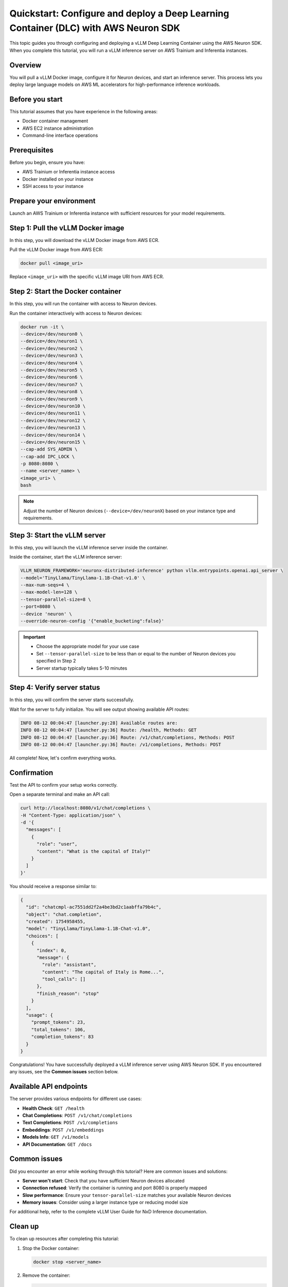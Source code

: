 .. meta::
   :description: Learn how to configure and deploy a vLLM Deep Learning Container with AWS Neuron SDK on Trainium and Inferentia instances.
   :date_updated: 08/18/2025

.. _dlc_quickstart_configure_deploy:

Quickstart: Configure and deploy a Deep Learning Container (DLC) with AWS Neuron SDK
====================================================================================

This topic guides you through configuring and deploying a vLLM Deep Learning Container using the AWS Neuron SDK. When you complete this tutorial, you will run a vLLM inference server on AWS Trainium and Inferentia instances.

Overview
--------

You will pull a vLLM Docker image, configure it for Neuron devices, and start an inference server. This process lets you deploy large language models on AWS ML accelerators for high-performance inference workloads.

Before you start
----------------

This tutorial assumes that you have experience in the following areas:

* Docker container management
* AWS EC2 instance administration
* Command-line interface operations

Prerequisites
-------------

Before you begin, ensure you have:

* AWS Trainium or Inferentia instance access
* Docker installed on your instance
* SSH access to your instance

Prepare your environment
------------------------

Launch an AWS Trainium or Inferentia instance with sufficient resources for your model requirements.

Step 1: Pull the vLLM Docker image
-----------------------------------

In this step, you will download the vLLM Docker image from AWS ECR.

Pull the vLLM Docker image from AWS ECR:

.. code-block:: bash

   docker pull <image_uri>

Replace ``<image_uri>`` with the specific vLLM image URI from AWS ECR.

Step 2: Start the Docker container
-----------------------------------

In this step, you will run the container with access to Neuron devices.

Run the container interactively with access to Neuron devices:

.. code-block:: bash

   docker run -it \
   --device=/dev/neuron0 \
   --device=/dev/neuron1 \
   --device=/dev/neuron2 \
   --device=/dev/neuron3 \
   --device=/dev/neuron4 \
   --device=/dev/neuron5 \
   --device=/dev/neuron6 \
   --device=/dev/neuron7 \
   --device=/dev/neuron8 \
   --device=/dev/neuron9 \
   --device=/dev/neuron10 \
   --device=/dev/neuron11 \
   --device=/dev/neuron12 \
   --device=/dev/neuron13 \
   --device=/dev/neuron14 \
   --device=/dev/neuron15 \
   --cap-add SYS_ADMIN \
   --cap-add IPC_LOCK \
   -p 8080:8080 \
   --name <server_name> \
   <image_uri> \
   bash

.. note::
   Adjust the number of Neuron devices (``--device=/dev/neuronX``) based on your instance type and requirements.

Step 3: Start the vLLM server
------------------------------

In this step, you will launch the vLLM inference server inside the container.

Inside the container, start the vLLM inference server:

.. code-block:: bash

   VLLM_NEURON_FRAMEWORK='neuronx-distributed-inference' python vllm.entrypoints.openai.api_server \
   --model='TinyLlama/TinyLlama-1.1B-Chat-v1.0' \
   --max-num-seqs=4 \
   --max-model-len=128 \
   --tensor-parallel-size=8 \
   --port=8080 \
   --device 'neuron' \
   --override-neuron-config '{"enable_bucketing":false}'

.. important::
   * Choose the appropriate model for your use case
   * Set ``--tensor-parallel-size`` to be less than or equal to the number of Neuron devices you specified in Step 2
   * Server startup typically takes 5-10 minutes

Step 4: Verify server status
-----------------------------

In this step, you will confirm the server starts successfully.

Wait for the server to fully initialize. You will see output showing available API routes:

.. code-block:: text

   INFO 08-12 00:04:47 [launcher.py:28] Available routes are:
   INFO 08-12 00:04:47 [launcher.py:36] Route: /health, Methods: GET
   INFO 08-12 00:04:47 [launcher.py:36] Route: /v1/chat/completions, Methods: POST
   INFO 08-12 00:04:47 [launcher.py:36] Route: /v1/completions, Methods: POST

All complete! Now, let's confirm everything works.

Confirmation
------------

Test the API to confirm your setup works correctly.

Open a separate terminal and make an API call:

.. code-block:: bash

   curl http://localhost:8080/v1/chat/completions \
   -H "Content-Type: application/json" \
   -d '{
     "messages": [
       {
         "role": "user",
         "content": "What is the capital of Italy?"
       }
     ]
   }'

You should receive a response similar to:

.. code-block:: json

   {
     "id": "chatcmpl-ac7551dd2f2a4be3bd2c1aabffa79b4c",
     "object": "chat.completion",
     "created": 1754958455,
     "model": "TinyLlama/TinyLlama-1.1B-Chat-v1.0",
     "choices": [
       {
         "index": 0,
         "message": {
           "role": "assistant",
           "content": "The capital of Italy is Rome...",
           "tool_calls": []
         },
         "finish_reason": "stop"
       }
     ],
     "usage": {
       "prompt_tokens": 23,
       "total_tokens": 106,
       "completion_tokens": 83
     }
   }

Congratulations! You have successfully deployed a vLLM inference server using AWS Neuron SDK. If you encountered any issues, see the **Common issues** section below.

Available API endpoints
-----------------------

The server provides various endpoints for different use cases:

* **Health Check**: ``GET /health``
* **Chat Completions**: ``POST /v1/chat/completions``
* **Text Completions**: ``POST /v1/completions``
* **Embeddings**: ``POST /v1/embeddings``
* **Models Info**: ``GET /v1/models``
* **API Documentation**: ``GET /docs``

Common issues
-------------

Did you encounter an error while working through this tutorial? Here are common issues and solutions:

- **Server won't start**: Check that you have sufficient Neuron devices allocated
- **Connection refused**: Verify the container is running and port 8080 is properly mapped
- **Slow performance**: Ensure your ``tensor-parallel-size`` matches your available Neuron devices
- **Memory issues**: Consider using a larger instance type or reducing model size

For additional help, refer to the complete vLLM User Guide for NxD Inference documentation.

Clean up
--------

To clean up resources after completing this tutorial:

1. Stop the Docker container:

   .. code-block:: bash

      docker stop <server_name>

2. Remove the container:

   .. code-block:: bash

      docker rm <server_name>

3. Terminate your EC2 instance if no longer needed.

Next steps
----------

Now that you've completed this tutorial, explore these related topics:

* Learn more about vLLM configuration options in the vLLM User Guide for NxD Inference
* Explore model optimization techniques for better performance
* Set up production deployment with load balancing and monitoring

Further reading
---------------

- `vLLM User Guide for NxD Inference <#>`_ - Complete documentation for vLLM on Neuron
- `AWS Neuron SDK Documentation <https://awsdocs-neuron.readthedocs-hosted.com/>`_ - Full Neuron SDK reference